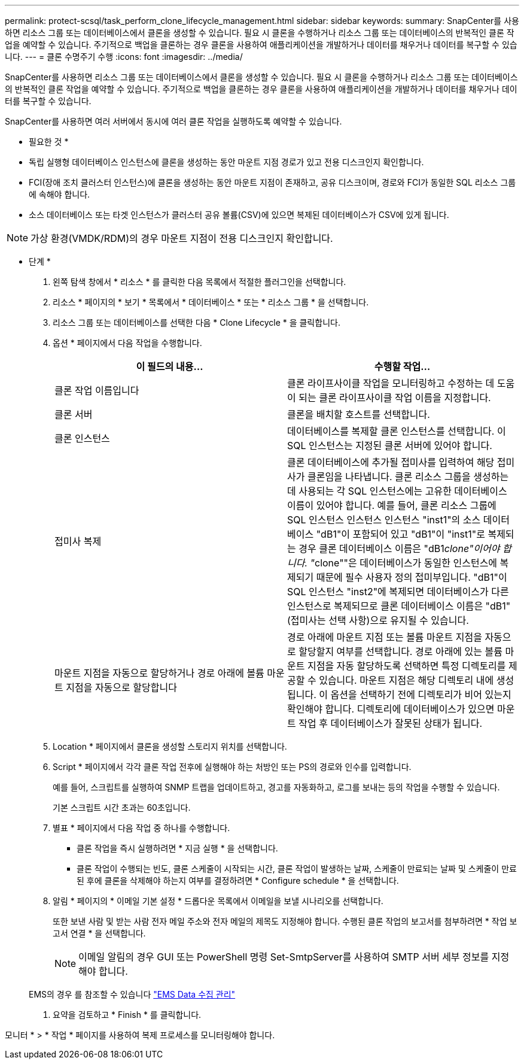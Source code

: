 ---
permalink: protect-scsql/task_perform_clone_lifecycle_management.html 
sidebar: sidebar 
keywords:  
summary: SnapCenter를 사용하면 리소스 그룹 또는 데이터베이스에서 클론을 생성할 수 있습니다. 필요 시 클론을 수행하거나 리소스 그룹 또는 데이터베이스의 반복적인 클론 작업을 예약할 수 있습니다. 주기적으로 백업을 클론하는 경우 클론을 사용하여 애플리케이션을 개발하거나 데이터를 채우거나 데이터를 복구할 수 있습니다. 
---
= 클론 수명주기 수행
:icons: font
:imagesdir: ../media/


[role="lead"]
SnapCenter를 사용하면 리소스 그룹 또는 데이터베이스에서 클론을 생성할 수 있습니다. 필요 시 클론을 수행하거나 리소스 그룹 또는 데이터베이스의 반복적인 클론 작업을 예약할 수 있습니다. 주기적으로 백업을 클론하는 경우 클론을 사용하여 애플리케이션을 개발하거나 데이터를 채우거나 데이터를 복구할 수 있습니다.

SnapCenter를 사용하면 여러 서버에서 동시에 여러 클론 작업을 실행하도록 예약할 수 있습니다.

* 필요한 것 *

* 독립 실행형 데이터베이스 인스턴스에 클론을 생성하는 동안 마운트 지점 경로가 있고 전용 디스크인지 확인합니다.
* FCI(장애 조치 클러스터 인스턴스)에 클론을 생성하는 동안 마운트 지점이 존재하고, 공유 디스크이며, 경로와 FCI가 동일한 SQL 리소스 그룹에 속해야 합니다.
* 소스 데이터베이스 또는 타겟 인스턴스가 클러스터 공유 볼륨(CSV)에 있으면 복제된 데이터베이스가 CSV에 있게 됩니다.



NOTE: 가상 환경(VMDK/RDM)의 경우 마운트 지점이 전용 디스크인지 확인합니다.

* 단계 *

. 왼쪽 탐색 창에서 * 리소스 * 를 클릭한 다음 목록에서 적절한 플러그인을 선택합니다.
. 리소스 * 페이지의 * 보기 * 목록에서 * 데이터베이스 * 또는 * 리소스 그룹 * 을 선택합니다.
. 리소스 그룹 또는 데이터베이스를 선택한 다음 * Clone Lifecycle * 을 클릭합니다.
. 옵션 * 페이지에서 다음 작업을 수행합니다.
+
|===
| 이 필드의 내용... | 수행할 작업... 


 a| 
클론 작업 이름입니다
 a| 
클론 라이프사이클 작업을 모니터링하고 수정하는 데 도움이 되는 클론 라이프사이클 작업 이름을 지정합니다.



 a| 
클론 서버
 a| 
클론을 배치할 호스트를 선택합니다.



 a| 
클론 인스턴스
 a| 
데이터베이스를 복제할 클론 인스턴스를 선택합니다. 이 SQL 인스턴스는 지정된 클론 서버에 있어야 합니다.



 a| 
접미사 복제
 a| 
클론 데이터베이스에 추가될 접미사를 입력하여 해당 접미사가 클론임을 나타냅니다. 클론 리소스 그룹을 생성하는 데 사용되는 각 SQL 인스턴스에는 고유한 데이터베이스 이름이 있어야 합니다. 예를 들어, 클론 리소스 그룹에 SQL 인스턴스 인스턴스 인스턴스 "inst1"의 소스 데이터베이스 "dB1"이 포함되어 있고 "dB1"이 "inst1"로 복제되는 경우 클론 데이터베이스 이름은 "dB1__clone"이어야 합니다. "__clone""은 데이터베이스가 동일한 인스턴스에 복제되기 때문에 필수 사용자 정의 접미부입니다. "dB1"이 SQL 인스턴스 "inst2"에 복제되면 데이터베이스가 다른 인스턴스로 복제되므로 클론 데이터베이스 이름은 "dB1"(접미사는 선택 사항)으로 유지될 수 있습니다.



 a| 
마운트 지점을 자동으로 할당하거나 경로 아래에 볼륨 마운트 지점을 자동으로 할당합니다
 a| 
경로 아래에 마운트 지점 또는 볼륨 마운트 지점을 자동으로 할당할지 여부를 선택합니다. 경로 아래에 있는 볼륨 마운트 지점을 자동 할당하도록 선택하면 특정 디렉토리를 제공할 수 있습니다. 마운트 지점은 해당 디렉토리 내에 생성됩니다. 이 옵션을 선택하기 전에 디렉토리가 비어 있는지 확인해야 합니다. 디렉토리에 데이터베이스가 있으면 마운트 작업 후 데이터베이스가 잘못된 상태가 됩니다.

|===
. Location * 페이지에서 클론을 생성할 스토리지 위치를 선택합니다.
. Script * 페이지에서 각각 클론 작업 전후에 실행해야 하는 처방인 또는 PS의 경로와 인수를 입력합니다.
+
예를 들어, 스크립트를 실행하여 SNMP 트랩을 업데이트하고, 경고를 자동화하고, 로그를 보내는 등의 작업을 수행할 수 있습니다.

+
기본 스크립트 시간 초과는 60초입니다.

. 별표 * 페이지에서 다음 작업 중 하나를 수행합니다.
+
** 클론 작업을 즉시 실행하려면 * 지금 실행 * 을 선택합니다.
** 클론 작업이 수행되는 빈도, 클론 스케줄이 시작되는 시간, 클론 작업이 발생하는 날짜, 스케줄이 만료되는 날짜 및 스케줄이 만료된 후에 클론을 삭제해야 하는지 여부를 결정하려면 * Configure schedule * 을 선택합니다.


. 알림 * 페이지의 * 이메일 기본 설정 * 드롭다운 목록에서 이메일을 보낼 시나리오를 선택합니다.
+
또한 보낸 사람 및 받는 사람 전자 메일 주소와 전자 메일의 제목도 지정해야 합니다. 수행된 클론 작업의 보고서를 첨부하려면 * 작업 보고서 연결 * 을 선택합니다.

+

NOTE: 이메일 알림의 경우 GUI 또는 PowerShell 명령 Set-SmtpServer를 사용하여 SMTP 서버 세부 정보를 지정해야 합니다.

+
EMS의 경우 를 참조할 수 있습니다 https://docs.netapp.com/us-en/snapcenter-45/admin/concept_manage_ems_data_collection.html["EMS Data 수집 관리"]

. 요약을 검토하고 * Finish * 를 클릭합니다.


모니터 * > * 작업 * 페이지를 사용하여 복제 프로세스를 모니터링해야 합니다.
